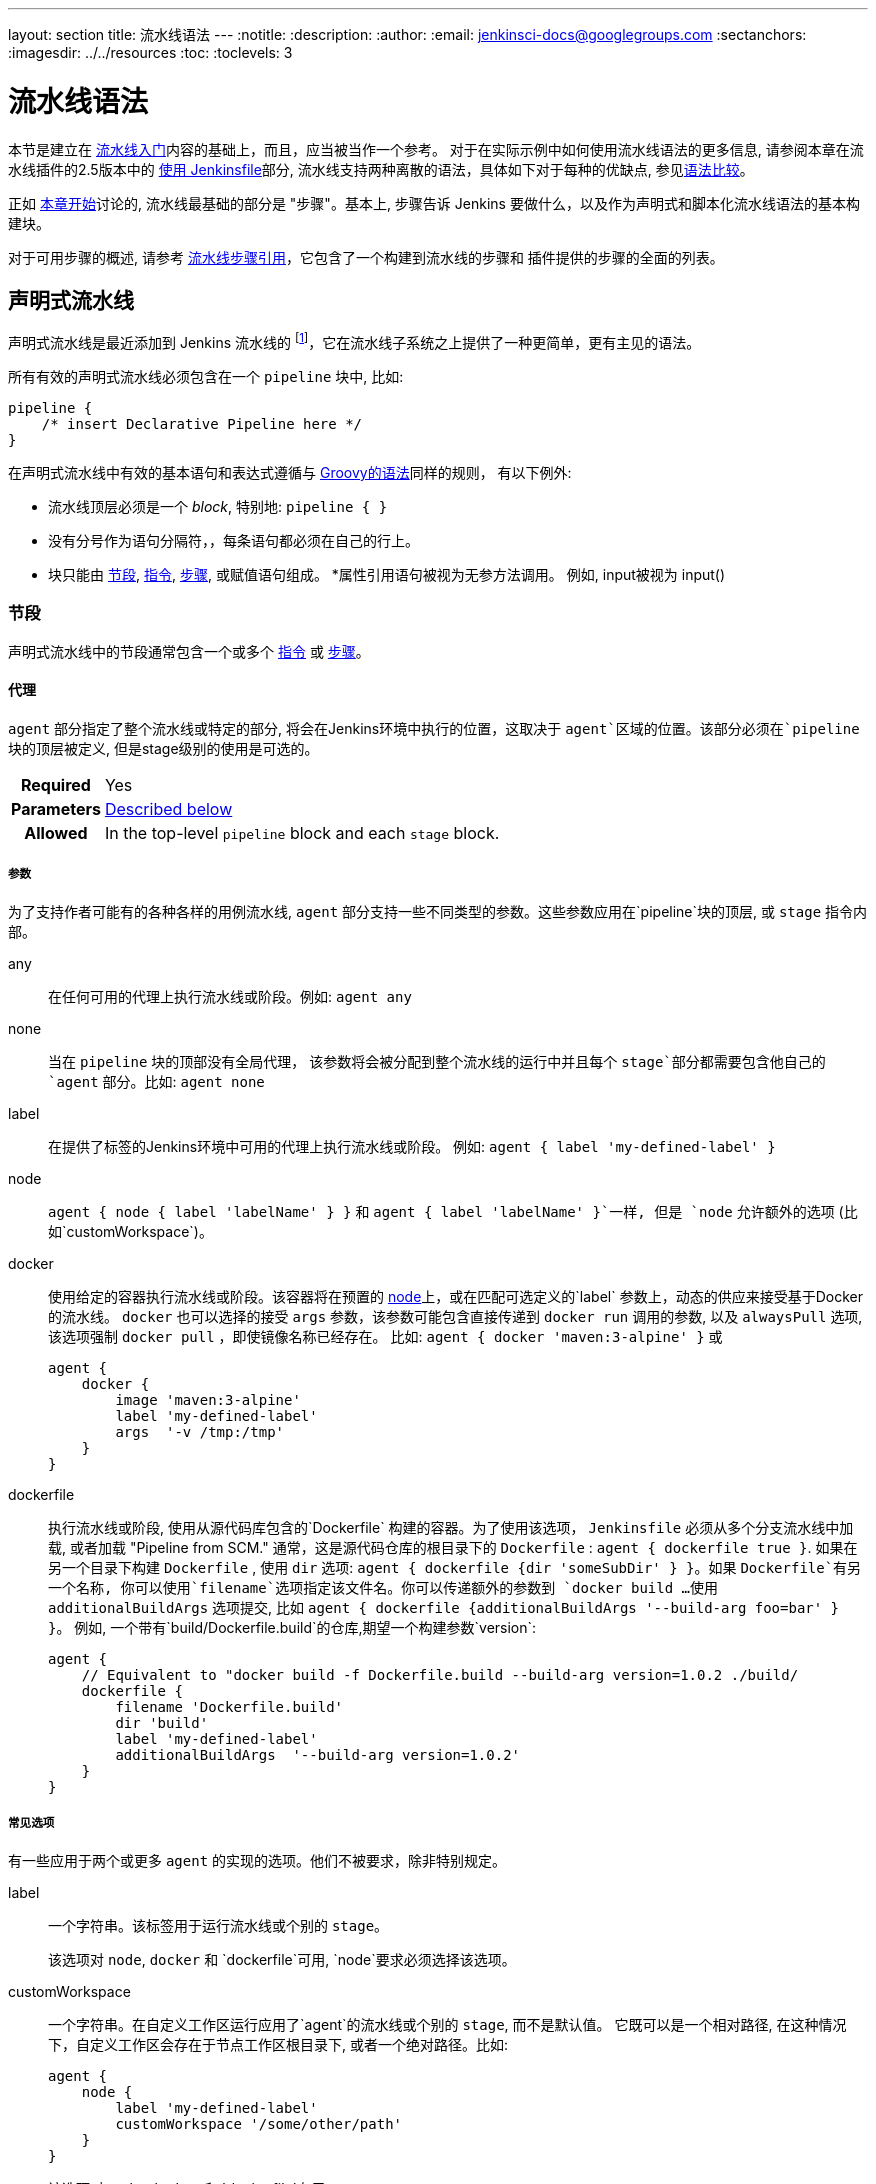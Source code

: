 ---
layout: section
title: 流水线语法
---
ifdef::backend-html5[]
:notitle:
:description:
:author:
:email: jenkinsci-docs@googlegroups.com
:sectanchors:
ifdef::env-github[:imagesdir: ../resources]
ifndef::env-github[:imagesdir: ../../resources]
:toc:
:toclevels: 3
endif::[]

= 流水线语法

本节是建立在 link:../getting-started[流水线入门]内容的基础上，而且，应当被当作一个参考。
对于在实际示例中如何使用流水线语法的更多信息, 请参阅本章在流水线插件的2.5版本中的
link:../jenkinsfile[使用 Jenkinsfile]部分, 流水线支持两种离散的语法，具体如下对于每种的优缺点, 参见<<compare>>。

正如 link:../[本章开始]讨论的, 流水线最基础的部分是 "步骤"。基本上, 步骤告诉 Jenkins 要做什么，以及作为声明式和脚本化流水线语法的基本构建块。

对于可用步骤的概述, 请参考
link:/doc/pipeline/steps[流水线步骤引用]，它包含了一个构建到流水线的步骤和
插件提供的步骤的全面的列表。

[role=syntax]
== 声明式流水线

声明式流水线是最近添加到 Jenkins 流水线的
footnoteref:[declarative-version, Version 2.5 of the "Pipeline plugin" introduces support for Declarative Pipeline syntax]，它在流水线子系统之上提供了一种更简单，更有主见的语法。

所有有效的声明式流水线必须包含在一个 `pipeline` 块中, 比如:

[source,groovy]
----
pipeline {
    /* insert Declarative Pipeline here */
}
----

在声明式流水线中有效的基本语句和表达式遵循与
link:http://groovy-lang.org/syntax.html[Groovy的语法]同样的规则，
有以下例外:

* 流水线顶层必须是一个 _block_, 特别地: `pipeline { }`
* 没有分号作为语句分隔符，，每条语句都必须在自己的行上。
* 块只能由 <<declarative-sections>>,
  <<declarative-directives>>, <<declarative-steps>>, 或赋值语句组成。
*属性引用语句被视为无参方法调用。 例如, input被视为 input()


[[declarative-sections]]
=== 节段

声明式流水线中的节段通常包含一个或多个
<<declarative-directives>> 或 <<declarative-steps>>。

==== 代理

`agent` 部分指定了整个流水线或特定的部分, 将会在Jenkins环境中执行的位置，这取决于 `agent`区域的位置。该部分必须在`pipeline` 块的顶层被定义, 但是stage级别的使用是可选的。


[cols="^10h,>90a",role=syntax]
|===
| Required
| Yes

| Parameters
| <<agent-parameters, Described below>>

| Allowed
| In the top-level `pipeline` block and each `stage` block.
|===


[[agent-parameters]]
===== 参数

为了支持作者可能有的各种各样的用例流水线,
`agent` 部分支持一些不同类型的参数。这些参数应用在`pipeline`块的顶层, 或 `stage` 指令内部。

any:: 在任何可用的代理上执行流水线或阶段。例如: `agent any`

none:: 当在 `pipeline` 块的顶部没有全局代理，
该参数将会被分配到整个流水线的运行中并且每个 `stage`部分都需要包含他自己的`agent` 部分。比如: `agent none`

label:: 在提供了标签的Jenkins环境中可用的代理上执行流水线或阶段。 例如: `agent { label 'my-defined-label' }`

node:: `agent { node { label 'labelName' } }` 和
`agent { label 'labelName' }`一样, 但是 `node` 允许额外的选项 (比如`customWorkspace`)。

docker:: 使用给定的容器执行流水线或阶段。该容器将在预置的 <<../glossary#node, node>>上，或在匹配可选定义的`label` 参数上，动态的供应来接受基于Docker的流水线。 `docker` 也可以选择的接受 `args` 参数，该参数可能包含直接传递到 `docker run` 调用的参数, 以及 `alwaysPull` 选项, 该选项强制 `docker pull` ，即使镜像名称已经存在。
比如: `agent { docker 'maven:3-alpine' }` 或
+
[source,groovy]
----
agent {
    docker {
        image 'maven:3-alpine'
        label 'my-defined-label'
        args  '-v /tmp:/tmp'
    }
}
----

dockerfile:: 执行流水线或阶段, 使用从源代码库包含的`Dockerfile` 构建的容器。为了使用该选项，
 `Jenkinsfile` 必须从多个分支流水线中加载, 或者加载
"Pipeline from SCM." 通常，这是源代码仓库的根目录下的 `Dockerfile` : `agent { dockerfile true }`. 如果在另一个目录下构建 `Dockerfile` , 使用 `dir` 选项: `agent { dockerfile {dir 'someSubDir' } }`。如果 `Dockerfile`有另一个名称, 你可以使用`filename`选项指定该文件名。你可以传递额外的参数到 `docker build ...`
使用 `additionalBuildArgs` 选项提交, 比如 `agent { dockerfile {additionalBuildArgs '--build-arg foo=bar' } }`。
例如, 一个带有`build/Dockerfile.build`的仓库,期望一个构建参数`version`:
+
[source,groovy]
----
agent {
    // Equivalent to "docker build -f Dockerfile.build --build-arg version=1.0.2 ./build/
    dockerfile {
        filename 'Dockerfile.build'
        dir 'build'
        label 'my-defined-label'
        additionalBuildArgs  '--build-arg version=1.0.2'
    }
}
----

===== 常见选项

有一些应用于两个或更多 `agent` 的实现的选项。他们不被要求，除非特别规定。

label:: 一个字符串。该标签用于运行流水线或个别的 `stage`。
+
该选项对 `node`, `docker` 和 `dockerfile`可用, 
`node`要求必须选择该选项。

customWorkspace:: 一个字符串。在自定义工作区运行应用了`agent`的流水线或个别的 `stage`, 而不是默认值。 它既可以是一个相对路径, 在这种情况下，自定义工作区会存在于节点工作区根目录下, 或者一个绝对路径。比如:
+
[source,groovy]
----
agent {
    node {
        label 'my-defined-label'
        customWorkspace '/some/other/path'
    }
}
----
+
该选项对 `node`, `docker` 和 `dockerfile`有用 。

reuseNode:: 一个布尔值, 默认为false。 如果是true, 则在流水线的顶层指定的节点上运行该容器, 在同样的工作区, 而不是在一个全新的节点上。
+
这个选项对`docker` 和 `dockerfile`有用, 并且只有当
使用在个别的 `stage`的 `agent` 上才会有效。

[[agent-example]]
===== 示例

[pipeline]
----
// Declarative //
pipeline {
    agent { docker 'maven:3-alpine' } // <1>
    stages {
        stage('Example Build') {
            steps {
                sh 'mvn -B clean verify'
            }
        }
    }
}
// Script //
----
<1> 在一个给定名称和标签(`maven:3-alpine`)的新建的容器上执行定义在流水线中的所有步骤 。

====== 阶段级别的 `agent` 部分

[pipeline]
----
// Declarative //
pipeline {
    agent none // <1>
    stages {
        stage('Example Build') {
            agent { docker 'maven:3-alpine' } // <2>
            steps {
                echo 'Hello, Maven'
                sh 'mvn --version'
            }
        }
        stage('Example Test') {
            agent { docker 'openjdk:8-jre' } // <3>
            steps {
                echo 'Hello, JDK'
                sh 'java -version'
            }
        }
    }
}
// Script //
----
<1> 在流水线顶层定义 `agent none`确保
<<../glossary#executor, an Executor>> 没有被分配。
使用 `agent none` 也会强制 `stage` 部分包含他自己的 `agent` 部分。
<2> 使用镜像在一个新建的容器中执行该阶段的该步骤。
<3> 使用一个与之前阶段不同的镜像在一个新建的容器中执行该阶段的该步骤。

==== post

`post` 部分定义一个或多个<<declarative-steps,steps>>
，这些阶段根据流水线或阶段的完成情况而
运行(取决于流水线中`post`部分的位置). `post` 支持以下 <<post-conditions,post-condition>> 块中的其中之一: `always`,
`changed`, `failure`, `success`, `unstable`, 和 `aborted`。这些条件块允许在  `post` 部分的步骤的执行取决于流水线或阶段的完成状态。
[cols="^10h,>90a",role=syntax]
|===
| Required
| No

| Parameters
| _None_

| Allowed
| In the top-level `pipeline` block and each `stage` block.
|===

[[post-conditions]]
===== Conditions

`always`:: 无论流水线或阶段的完成状态如何，都允许在 `post` 部分运行该步骤。
`changed`:: 只有当前流水线或阶段的完成状态与它之前的运行不同时，才允许在 `post` 部分运行该步骤。
`failure`:: 只有当前流水线或阶段的完成状态为"failure"，才允许在 `post` 部分运行该步骤, 通常web UI是红色。
`success`:: 只有当前流水线或阶段的完成状态为"success"，才允许在 `post` 部分运行该步骤, 通常web UI是蓝色或绿色。
`unstable`:: 只有当前流水线或阶段的完成状态为"unstable"，才允许在 `post` 部分运行该步骤, 通常由于测试失败,代码违规等造成。通常web UI是黄色。
`aborted`:: 只有当前流水线或阶段的完成状态为"aborted"，才允许在 `post` 部分运行该步骤, 通常由于流水线被手动的aborted。通常web UI是灰色。

[[post-example]]
===== 示例

[pipeline]
----
// Declarative //
pipeline {
    agent any
    stages {
        stage('Example') {
            steps {
                echo 'Hello World'
            }
        }
    }
    post { // <1>
        always { // <2>
            echo 'I will always say Hello again!'
        }
    }
}
// Script //
----
<1> 按照惯例,  `post` 部分应该放在流水线的底部。
<2> <<post-conditions, Post-condition>> 块包含与 <<steps>> 部分相同的<<declarative-steps, steps>>。

==== stages

包含一系列一个或多个 <<stage>> 指令,  `stages` 部分是流水线描述的大部分"work" 的位置。 建议 `stages` 至少包含一个 <<stage>> 指令用于连续交付过程的每个离散部分,比如构建, 测试, 和部署。

[cols="^10h,>90a",role=syntax]
|===
| Required
| Yes

| Parameters
| _None_

| Allowed
| Only once, inside the `pipeline` block.
|===

[[stages-example]]
===== 示例

[pipeline]
----
// Declarative //
pipeline {
    agent any
    stages { // <1>
        stage('Example') {
            steps {
                echo 'Hello World'
            }
        }
    }
}
// Script //
----
<1> `stages` 部分通常会遵循诸如 `agent`,
`options`等的指令。

==== steps

`steps` 部分在给定的`stage` 指令中执行的定义了一系列的一个或多个<<declarative-steps, steps>>。

[cols="^10h,>90a",role=syntax]
|===
| Required
| Yes

| Parameters
| _None_

| Allowed
| Inside each `stage` block.
|===

[[steps-example]]
===== 示例

[pipeline]
----
// Declarative //
pipeline {
    agent any
    stages {
        stage('Example') {
            steps { // <1>
                echo 'Hello World'
            }
        }
    }
}
// Script //
----
<1> `steps` 部分必须包含一个或多个步骤。

[[declarative-directives]]
=== 指令

==== environment

`environment` 指令制定一个 键-值对序列，该序列将被定义为所有步骤的环境变量，或者是特定于阶段的步骤，
这取决于 `environment` 指令在流水线内的位置。

该指令支持一个特殊的助手方法 `credentials()` ，该方法可用于在Jenkins环境中通过标识符访问预定义的凭证。对于类型为 "Secret Text"的凭证,
`credentials()` 将确保指定的环境变量包含秘密文本内容。对于类型为 "SStandard
username and password"的凭证, 指定的环境变量指定为
`username:password` ，并且两个额外的环境变量将被自动定义 :分别为 `MYVARNAME_USR` 和 `MYVARNAME_PSW` 。


[cols="^10h,>90a",role=syntax]
|===
| Required
| No

| Parameters
| _None_

| Allowed
| Inside the `pipeline` block, or within `stage` directives.
|===

[[environment-example]]
===== 示例

[pipeline]
----
// Declarative //
pipeline {
    agent any
    environment { // <1>
        CC = 'clang'
    }
    stages {
        stage('Example') {
            environment { // <2>
                AN_ACCESS_KEY = credentials('my-prefined-secret-text') // <3>
            }
            steps {
                sh 'printenv'
            }
        }
    }
}
// Script //
----
<1> 顶层流水线块中使用的`environment` 指令将适用于流水线中的所有步骤。
<2> 在一个`stage`中定义的 `environment`指令只会将给定的环境变量应用于`stage`中的步骤。
<3> `environment` 块有一个 助手方法 `credentials()` 定义，该方法可以在Jenkins环境中用于通过标识符访问预定义的凭证。

==== options

`options` 指令允许从流水线内部配置特定于流水线的选项。 流水线提供了许多这样的选项, 比如`buildDiscarder`,但也可以由插件提供, 比如
`timestamps`.


[cols="^10h,>90a",role=syntax]
|===
| Required
| No

| Parameters
| _None_

| Allowed
| Only once, inside the `pipeline` block.
|===

===== 可用选项

buildDiscarder:: 为最近的流水线运行的特定数量保存组件和控制台输出。例如: `options { buildDiscarder(logRotator(numToKeepStr: '1')) }`

disableConcurrentBuilds:: 不允许同时执行流水线。 可被用来防止同时访问共享资源等。 例如: `options { disableConcurrentBuilds() }`

overrideIndexTriggers:: 允许覆盖分支索引触发器的默认处理。
如果分支索引触发器在多分支或组织标签中禁用, `options { overrideIndexTriggers(true) }`
将只允许它们用于促工作。否则, `options { overrideIndexTriggers(false) }` 只会禁用改作业的分支索引触发器。

skipDefaultCheckout:: 在`agent` 指令中，跳过从源代码控制中检出代码的默认情况。例如: `options { skipDefaultCheckout() }`

skipStagesAfterUnstable:: 一旦构建状态变得UNSTABLE，跳过该阶段。例如: `options { skipStagesAfterUnstable() }`

checkoutToSubdirectory:: 在工作空间的子目录中自动地执行源代码控制检出。例如: `options { checkoutToSubdirectory('foo') }`

timeout:: 设置流水线运行的超时时间, 在此之后，Jenkins将中止流水线。例如: `options { timeout(time: 1, unit: 'HOURS') }`

retry:: 在失败时, 重新尝试整个流水线的指定次数。
For example: `options { retry(3) }`

timestamps:: 预谋所有由流水线生成的控制台输出，与该流水线发出的时间一致。
例如: `options { timestamps() }`

[[options-example]]
===== Example

[pipeline]
----
// Declarative //
pipeline {
    agent any
    options {
        timeout(time: 1, unit: 'HOURS') // <1>
    }
    stages {
        stage('Example') {
            steps {
                echo 'Hello World'
            }
        }
    }
}
// Script //
----
<1> 指定一个小时的全局执行超时, 在此之后，Jenkins将中止流水线运行。

[NOTE]
====
一个完整的可用选项列表正在等待完成第
link:https://issues.jenkins-ci.org/browse/INFRA-1053[INFRA-1503]次。
====

===== 阶段选项

`stage`的`options`指令类似于流水线根目录上的 `options` 指令。然而， `stage`-级别 `options` 只能包括 `retry`, `timeout`, 或 `timestamps`等步骤, 或与 `stage`相关的声明式选项，如 `skipDefaultCheckout`。

在`stage`, `options` 指令中的步骤在进入 `agent` 之前被调用或在 `when` 条件出现时进行检查。

====== 可选的阶段选项

skipDefaultCheckout:: 在`agent`指令中跳过默认的从源代码控制中检出代码。例如: `options { skipDefaultCheckout() }`

timeout:: 设置此阶段的超时时间, 在此之后， Jenkins 会终止该阶段。 例如: `options { timeout(time: 1, unit: 'HOURS') }`

retry:: 在失败时, 重试此阶段指定次数。
例如: `options { retry(3) }`

timestamps:: 预谋此阶段生成的所有控制台输出以及该行发出的时间一致。例如: `options { timestamps() }`

[[stage-options-example]]
====== 示例

[pipeline]
----
// Declarative //
pipeline {
    agent any
    stages {
        stage('Example') {
            options {
                timeout(time: 1, unit: 'HOURS') // <1>
            }
            steps {
                echo 'Hello World'
            }
        }
    }
}
// Script //
----
<1> 指定`Example`阶段的执行超时时间, 在此之后，Jenkins将中止流水线运行。

==== 参数

`parameters`指令提供了一个用户在触发流水线时应该提供的参数列表。这些用户指定参数的值可通过`params` 对象提供给流水线步骤,
了解更多请参考<<parameters-example>>。

[cols="^10h,>90a",role=syntax]
|===
| Required
| No

| Parameters
| _None_

| Allowed
| Only once, inside the `pipeline` block.
|===

===== 可用参数

string:: 字符串类型的参数, 例如: `parameters { string(name: 'DEPLOY_ENV', defaultValue: 'staging', description: '') }`

booleanParam:: 布尔参数, 例如: `parameters { booleanParam(name: 'DEBUG_BUILD', defaultValue: true, description: '') }`


[[parameters-example]]
===== 示例

[pipeline]
----
// Declarative //
pipeline {
    agent any
    parameters {
        string(name: 'PERSON', defaultValue: 'Mr Jenkins', description: 'Who should I say hello to?')
    }
    stages {
        stage('Example') {
            steps {
                echo "Hello ${params.PERSON}"
            }
        }
    }
}
// Script //
----

[NOTE]
====
一份完整的可用参数列表正在等待
link:https://issues.jenkins-ci.org/browse/INFRA-1053[INFRA-1503]的完成。
====

==== 触发器

`triggers`指令定义了流水线被重新触发的自动化方法。对于集成了源（ 比如 GitHub 或 BitBucket）的流水线, 可能不需要`triggers` m，因为 基于web的集成很肯能已经存在。当前可用的触发器是
`cron`, `pollSCM` 和 `upstream`。

[cols="^10h,>90a",role=syntax]
|===
| Required
| No

| Parameters
| _None_

| Allowed
| Only once, inside the `pipeline` block.
|===


cron:: 接受 cron样式的字符串来定义要重新触发流水线的常规间隔 ,比如: `triggers { cron('H */4 * * 1-5') }`
pollSCM:: 接受 cron样式的字符串来定义一个固定的间隔，在这个间隔中，Jenkins会检查新的源代码更新。如果存在更改, 流水线就会被重新触发。例如: `triggers { pollSCM('H */4 * * 1-5') }`
upstream:: 接受逗号分隔的工作字符串和阈值。 当字符串中的任何作业以最小阈值结束时，流水线被重新触发。例如:
`triggers { upstream(upstreamProjects: 'job1,job2', threshold: hudson.model.Result.SUCCESS) }`

[NOTE]
====
`pollSCM` 只在Jenkins 2.22 及以上版本中可用。
====

[[triggers-example]]
===== 示例

[pipeline]
----
// Declarative //
pipeline {
    agent any
    triggers {
        cron('H */4 * * 1-5')
    }
    stages {
        stage('Example') {
            steps {
                echo 'Hello World'
            }
        }
    }
}
// Script //
----

==== stage

`stage` 指令在 `stages` 部分进行，应该包含一个
实际上, 流水巷所做的所有实际工作都将封装进一个或多个`stage` 指令中。

[cols="^10h,>90a",role=syntax]
|===
| Required
| At least one

| Parameters
| One mandatory parameter, a string for the name of the stage.

| Allowed
| Inside the `stages` section.
|===

[[stage-example]]
===== 示例

[pipeline]
----
// Declarative //
pipeline {
    agent any
    stages {
        stage('Example') {
            steps {
                echo 'Hello World'
            }
        }
    }
}
// Script //
----

==== 工具
////
XXX: This is intentionally light until
https://issues.jenkins-ci.org/browse/WEBSITE-193
////

定义自动安装和放置`PATH`的工具的一部分。如果 `agent none` 指定，则忽略该操作。

[cols="^10h,>90a",role=syntax]
|===
| Required
| No

| Parameters
| _None_

| Allowed
| Inside the `pipeline` block or a `stage` block.
|===

===== 支持工具

maven::
jdk::
gradle::

[[tools-example]]
===== 示例

[pipeline]
----
// Declarative //
pipeline {
    agent any
    tools {
        maven 'apache-maven-3.0.1' // <1>
    }
    stages {
        stage('Example') {
            steps {
                sh 'mvn --version'
            }
        }
    }
}
// Script //
----
<1> The tool name must be pre-configured in Jenkins under *Manage Jenkins* ->
*Global Tool Configuration*.

==== input

`stage`的`input` 指令允许你使用
link:https://jenkins.io/doc/pipeline/steps/pipeline-input-step/#input-wait-for-interactive-input[`input` step]提示输入。在应用了`options`后，进入 `stage`的 `agent` 或评估 `when` 条件前，
`stage` 将暂停。 如果 `input`
被批准,  `stage` 将会继续。 作为`input` 提交的一部分的任何参数都将在环境中用于其他
`stage`。

===== 配置项

message:: 必需的。 这将在用户提交`input`时呈现给用户。

id:: `input`的可选标识符， 默认为 `stage` 名称。

ok:: `input`表单上的"ok" 按钮的可选文本。

submitter:: 可选的以逗号分隔的用户列表或允许提交 `input`的外部组名。默认允许任何用户。

submitterParameter:: 环境变量的可选名称。如果存在，用`submitter` 名称设置。

parameters:: 提示提交者提供的一个可选的参数列表。
更多信息参见<<parameters>>。

[[input-example]]
===== 示例

[pipeline]
----
// Declarative //
pipeline {
    agent any
    stages {
        stage('Example') {
            input {
                message "Should we continue?"
                ok "Yes, we should."
                submitter "alice,bob"
                parameters {
                    string(name: 'PERSON', defaultValue: 'Mr Jenkins', description: 'Who should I say hello to?')
                }
            }
            steps {
                echo "Hello, ${PERSON}, nice to meet you."
            }
        }
    }
}
// Script //
----

==== when

`when` 指令允许流水线根据给定的条件决定是否应该执行阶段。
`when` 指令必须包含至少一个条件。
如果`when` 指令包含多个条件,
所有的子条件必须返回True，阶段才能执行。
这与子条件在 `allOf` 条件下嵌套的情况相同
(参见下面的<<when-example, 示例>>)。

使用诸如`not`, `allOf`, 或 `anyOf`的嵌套条件可以构建更复杂的条件结构 can be built
嵌套条件刻意潜逃到任意深度。

[cols="^10h,>90a",role=syntax]
|===
| Required
| No

| Parameters
| _None_

| Allowed
| Inside a `stage` directive
|===

===== 内置条件

branch:: 当正在构建的分支与模式给定的分支匹配时，执行这个阶段, 例如: `when { branch 'master' }`。注意，这只适用于多分支流水线。

environment:: 当指定的环境变量是给定的值时，执行这个步骤, 例如: `when { environment name: 'DEPLOY_TO', value: 'production' }`

expression:: 当指定的Groovy表达式评估为true时，执行这个阶段, 例如: `when { expression { return params.DEBUG_BUILD } }`

not:: 当嵌套条件是错误时，执行这个阶段,必须包含一个条件，例如: `when { not { branch 'master' } }`

allOf:: 当所有的嵌套条件都正确时，执行这个阶段,必须包含至少一个条件，例如: `when { allOf { branch 'master'; environment name: 'DEPLOY_TO', value: 'production' } }`

anyOf:: 当至少有一个嵌套条件为真时，执行这个阶段,必须包含至少一个条件，例如: `when { anyOf { branch 'master'; branch 'staging' } }`

===== 在进入 `stage`的 `agent`前评估`when` 

默认情况下, 如果定义了某个阶段的代理，在进入该`stage`的`agent`后该 `stage`的`when` 条件将会被评估。但是, 可以通过在 `when`块中指定`beforeAgent` 选项来更改此选项。如果`beforeAgent` 被设置为 `true`, 那么就会首先对`when`条件进行评估 , 并且只有在`when`条件验证为真时才会进入`agent` 。

[[when-example]]
===== 示例

.Single condition
[pipeline]
----
// Declarative //
pipeline {
    agent any
    stages {
        stage('Example Build') {
            steps {
                echo 'Hello World'
            }
        }
        stage('Example Deploy') {
            when {
                branch 'production'
            }
            steps {
                echo 'Deploying'
            }
        }
    }
}
// Script //
----

.Multiple condition
[pipeline]
----
// Declarative //
pipeline {
    agent any
    stages {
        stage('Example Build') {
            steps {
                echo 'Hello World'
            }
        }
        stage('Example Deploy') {
            when {
                branch 'production'
                environment name: 'DEPLOY_TO', value: 'production'
            }
            steps {
                echo 'Deploying'
            }
        }
    }
}
// Script //
----

.Nested condition (same behavior as previous example)
[pipeline]
----
// Declarative //
pipeline {
    agent any
    stages {
        stage('Example Build') {
            steps {
                echo 'Hello World'
            }
        }
        stage('Example Deploy') {
            when {
                allOf {
                    branch 'production'
                    environment name: 'DEPLOY_TO', value: 'production'
                }
            }
            steps {
                echo 'Deploying'
            }
        }
    }
}
// Script //
----

.Multiple condition and nested condition
[pipeline]
----
// Declarative //
pipeline {
    agent any
    stages {
        stage('Example Build') {
            steps {
                echo 'Hello World'
            }
        }
        stage('Example Deploy') {
            when {
                branch 'production'
                anyOf {
                    environment name: 'DEPLOY_TO', value: 'production'
                    environment name: 'DEPLOY_TO', value: 'staging'
                }
            }
            steps {
                echo 'Deploying'
            }
        }
    }
}
// Script //
----

.Expression condition and nested condition
[pipeline]
----
// Declarative //
pipeline {
    agent any
    stages {
        stage('Example Build') {
            steps {
                echo 'Hello World'
            }
        }
        stage('Example Deploy') {
            when {
                expression { BRANCH_NAME ==~ /(production|staging)/ }
                anyOf {
                    environment name: 'DEPLOY_TO', value: 'production'
                    environment name: 'DEPLOY_TO', value: 'staging'
                }
            }
            steps {
                echo 'Deploying'
            }
        }
    }
}
// Script //
----

.`beforeAgent`
[pipeline]
----
// Declarative //
pipeline {
    agent none
    stages {
        stage('Example Build') {
            steps {
                echo 'Hello World'
            }
        }
        stage('Example Deploy') {
            agent {
                label "some-label"
            }
            when {
                beforeAgent true
                branch 'production'
            }
            steps {
                echo 'Deploying'
            }
        }
    }
}
// Script //
----
=== 并行

声明式流水线的阶段可以在他们内部声明多隔嵌套阶段, 它们将并行执行。 注意，一个阶段必须只有一个 `steps` 或 `parallel`的阶段。 嵌套阶段本身不能包含
进一步的 `parallel` 阶段, 但是其他的阶段的行为与任何其他 `stage`相同。任何包含 `parallel` 的阶段不能包含 `agent` 或
`tools`阶段, 因为他们没有相关 `steps`。

另外, 通过添加 `failFast true` 到包含`parallel`的 `stage`中， 当其中一个进程失败时，你可以强制所有的 `parallel` 阶段都被终止。 

[[parallel-stages-example]]
==== 示例

[pipeline]
----
// Declarative //
pipeline {
    agent any
    stages {
        stage('Non-Parallel Stage') {
            steps {
                echo 'This stage will be executed first.'
            }
        }
        stage('Parallel Stage') {
            when {
                branch 'master'
            }
            failFast true
            parallel {
                stage('Branch A') {
                    agent {
                        label "for-branch-a"
                    }
                    steps {
                        echo "On Branch A"
                    }
                }
                stage('Branch B') {
                    agent {
                        label "for-branch-b"
                    }
                    steps {
                        echo "On Branch B"
                    }
                }
            }
        }
    }
}

// Script //
----

[[declarative-steps]]
=== 步骤

声明式流水线可能使用在 link:/doc/pipeline/steps[流水线步骤引用]中记录的所有可用的步骤,
它包含一个完整的步骤列表, 其中添加了下面列出的步骤，这些步骤只在声明式流水线中 *only supported* 。

==== 脚本

`script` 步骤需要 <<scripted-pipeline>>块并在声明式流水线中执行。对于大多数用例来说,应该声明式流水线中的“脚本”步骤是不必要的，但是它可以提供一个有用的"逃生出口"。非平凡的规模和/或复杂性的`script`块应该被转移到 <<shared-libraries#, 共享库>> 。

[[script-example]]
===== 示例

[pipeline]
----
// Declarative //
pipeline {
    agent any
    stages {
        stage('Example') {
            steps {
                echo 'Hello World'

                script {
                    def browsers = ['chrome', 'firefox']
                    for (int i = 0; i < browsers.size(); ++i) {
                        echo "Testing the ${browsers[i]} browser"
                    }
                }
            }
        }
    }
}
// Script //
----

[role=syntax]
== 脚本化流水线
脚本化流水线, 与<<declarative-pipeline>>一样的是, 是建立在底层流水线的子系统上的。与声明式不同的是, 脚本化流水线实际上是由 link:http://groovy-lang.org/syntax.html[Groovy]构建的通用 DSL
footnoteref:[dsl,link:https://en.wikipedia.org/wiki/Domain-specific_language[Domain-specific language]]。
Groovy 语言提供的大部分功能都可以用于脚本化流水线的用户。这意味着它是一个非常有表现力和灵活的工具，可以通过它编写持续交付流水线。


=== 流控制

脚本化流水线从`Jenkinsfile`的顶部开始向下串行执行, 就像 Groovy 或其他语言中的大多数传统脚本一样。
因此，提供流控制取决于 Groovy 表达式, 比如
`if/else` 条件, 例如:

[pipeline]
----
// Scripted //
node {
    stage('Example') {
        if (env.BRANCH_NAME == 'master') {
            echo 'I only execute on the master branch'
        } else {
            echo 'I execute elsewhere'
        }
    }
}
// Declarative //
----

另一种方法是使用Groovy的异常处理支持来管理脚本化流水线流控制。当 <<scripted-steps>> 失败 ，无论什么原因，它们都会抛出一个异常。处理错误的行为必须使用Groovy中的 `try/catch/finally` 块 , 例如:

[pipeline]
----
// Scripted //
node {
    stage('Example') {
        try {
            sh 'exit 1'
        }
        catch (exc) {
            echo 'Something failed, I should sound the klaxons!'
            throw
        }
    }
}
// Declarative //
----


[[scripted-steps]]
=== 步骤

正如 link:../[本章开始]所讨论的, 流水线最基础的部分是"步骤"。从根本上说, 步骤告诉 Jenkins要做 _what_ ，并作为声明式和脚本化流水线已发的基本构建块。

脚本化流水线 *not* 不引入任何特定于其语法的步骤;
link:/doc/pipeline/steps[流水线步骤引用] 包括流水线和插件提供的步骤的完整列表。


=== 区别普通 Groovy

////
XXX: TODO https://issues.jenkins-ci.org/browse/WEBSITE-267
https://issues.jenkins-ci.org/browse/WEBSITE-289
////

为了提供 _durability_, 这意味着运行流水线可以在Jenkins <<../glossary#master, master>>
重启后继续运行，脚本化的流水线序列化数据到主服务器。由于这个设计需求, 一些Groovy 习惯用语，比如 `collection.each { item -> /* perform operation */ }` 都不完全支持。详情参见
https://issues.jenkins-ci.org/browse/JENKINS-27421[JENKINS-27421]
和
https://issues.jenkins-ci.org/browse/JENKINS-26481[JENKINS-26481]。

[[compare]]
== 语法比较

////
XXX: REWRITE
////

当Jenkins 流水线第一次构建时, Groovy 被选为基础。
Jenkins长期使用嵌入式 Groovy引擎来为管理员和用户提供
高级脚本功能。另外, Jenkins流水线的实现者发现 Groovy是
构建现在成为 "脚本化流水线" DSL的坚实基础
footnoteref:[dsl]。

由于它是一个功能齐全的编程环境, 脚本化流水线为Jenkins用户提供了
大量的灵活性性和可扩展性。
Groovy学习曲线通常不适合给定团队的所有成员, 因此创造了声明式流水线来为编写Jenkins流水线提供一种更简单、更有主见的语法。

两者本质上是相同的流水线子系统。 underneath. 他们都是 "流水线即代码" 的持久实现。它们都能够使用构建到流水线中或插件提供的步骤。它们都能够使用
<<shared-libraries#, 共享库>>


但是它们的区别在于语法和灵活性。 声明式限制了用户使用更严格和预定义的结构，
使其成为更简单的持续交付流水线的理想选择。 脚本化提供了很少的限制, 以至于对脚本和语法的唯一限制往往是由Groovy子集本身定义的，而不是任何特定于流水线的系统,
这使他成为权利用户和那些有更复杂需求的人的理想选择。 顾名思义, 声明式流水线鼓励
声明式编程模型。
footnoteref:[declarative, link:https://en.wikipedia.org/wiki/Declarative_programming[Declarative Programming]]
而脚本化流水线遵循一个更命令式的编程模型
footnoteref:[imperative, link:https://en.wikipedia.org/wiki/Imperative_programming[Imperative Programming]]
